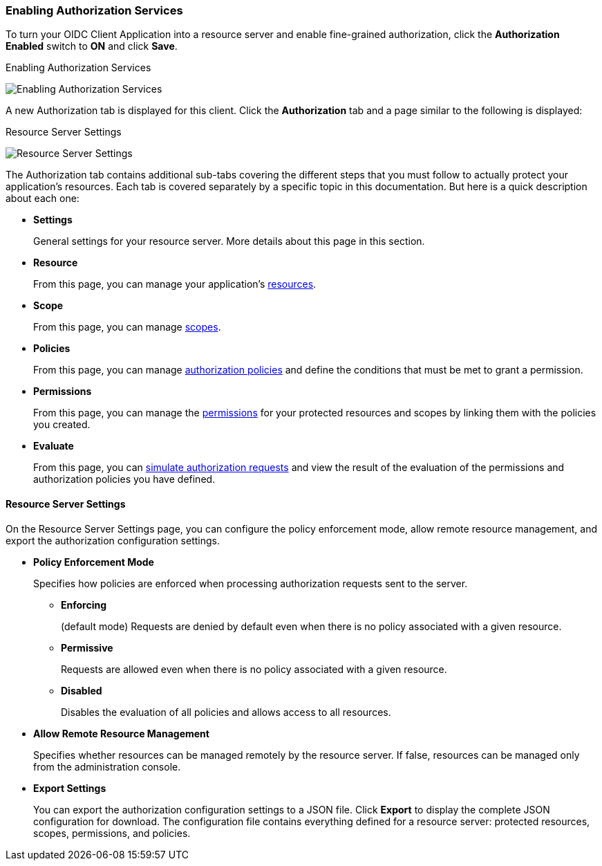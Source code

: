 [[_resource_server_enable_authorization]]
=== Enabling Authorization Services

To turn your OIDC Client Application into a resource server and enable fine-grained authorization, click the *Authorization Enabled* switch to *ON* and click *Save*.

.Enabling Authorization Services
image:../../images/resource-server/client-enable-authz.png[alt="Enabling Authorization Services"]

A new Authorization tab is displayed for this client. Click the *Authorization* tab and a page similar to the following is displayed:

.Resource Server Settings
image:../../images/resource-server/authz-settings.png[alt="Resource Server Settings"]

The Authorization tab contains additional sub-tabs covering the different steps that you must follow to actually protect your application's resources. Each tab is covered separately by a specific topic in this documentation. But here is a quick description about each one:

* *Settings*
+
General settings for your resource server. More details about this page in this section.

* *Resource*
+
From this page, you can manage your application's <<fake/../../resource/overview.adoc#_resource_overview, resources>>.

* *Scope*
+
From this page, you can manage <<fake/../../resource/overview.adoc#_resource_overview, scopes>>.

* *Policies*
+
From this page, you can manage <<fake/../../policy/overview.adoc#_policy_overview, authorization policies>> and define the conditions that must be met to grant a permission.

* *Permissions*
+
From this page, you can manage the <<fake/../../permission/overview.adoc#_permission_overview, permissions>> for your protected resources and scopes by linking them with the policies you created.

* *Evaluate*
+
From this page, you can <<fake/../../policy-evaluation-tool/overview.adoc#_policy_evaluation_overview, simulate authorization requests>> and view the result of the evaluation of the permissions and authorization policies you have defined.

==== Resource Server Settings

On the Resource Server Settings page, you can configure the policy enforcement mode, allow remote resource management, and export the authorization configuration settings.

* *Policy Enforcement Mode*
+
Specifies how policies are enforced when processing authorization requests sent to the server.
+
** *Enforcing*
+
(default mode) Requests are denied by default even when there is no policy associated with a given resource.
+
** *Permissive*
+
Requests are allowed even when there is no policy associated with a given resource.
+
** *Disabled*
+
Disables the evaluation of all policies and allows access to all resources.
+
* *Allow Remote Resource Management*
+
Specifies whether resources can be managed remotely by the resource server. If false, resources can be managed only from the administration console.

+
* *Export Settings*
+
You can export the authorization configuration settings to a JSON file. Click *Export* to display the complete JSON configuration for download. The configuration file contains everything defined for a resource server: protected resources, scopes, permissions, and policies.
